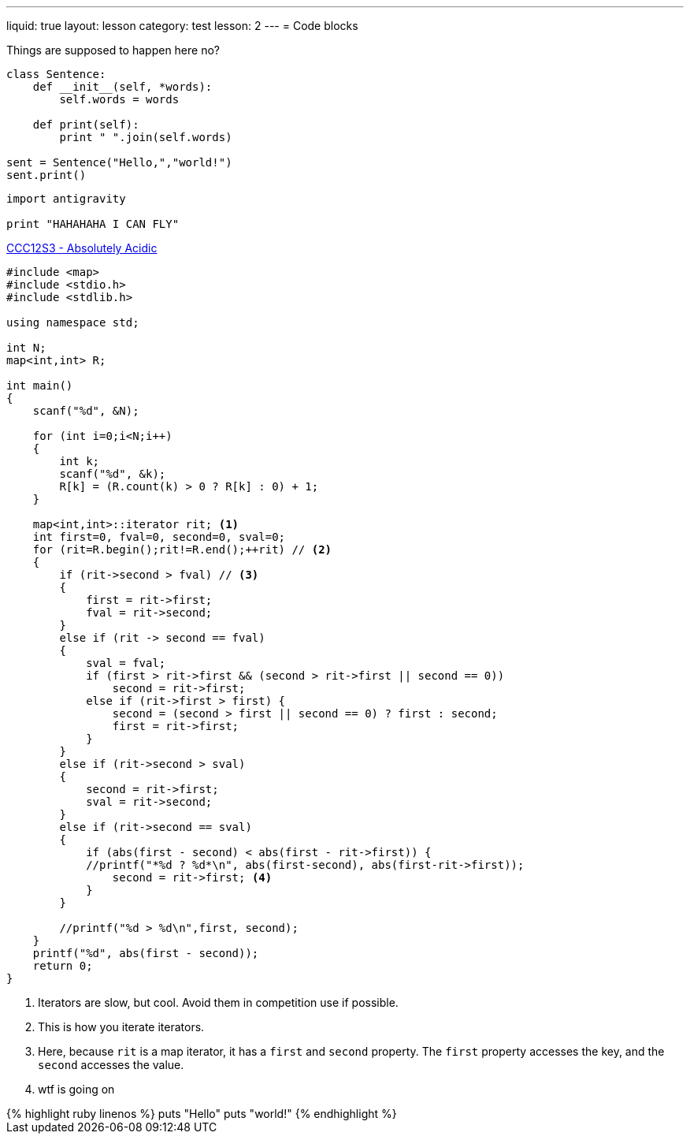 ---
liquid: true
layout: lesson
category: test
lesson: 2
---
= Code blocks

Things are supposed to happen here no?

....
class Sentence:
    def __init__(self, *words):
        self.words = words

    def print(self):
        print " ".join(self.words)

sent = Sentence("Hello,","world!")
sent.print()
....

[source,python]
----
import antigravity

print "HAHAHAHA I CAN FLY"
----

.link:http://wcipeg.com/problem/ccc12s3[CCC12S3 - Absolutely Acidic]
[source,cpp,role="linenoms"]
----
#include <map>
#include <stdio.h>
#include <stdlib.h>

using namespace std;

int N;
map<int,int> R;

int main()
{
    scanf("%d", &N);

    for (int i=0;i<N;i++)
    {
        int k;
        scanf("%d", &k);
        R[k] = (R.count(k) > 0 ? R[k] : 0) + 1;
    }

    map<int,int>::iterator rit; <1>
    int first=0, fval=0, second=0, sval=0;
    for (rit=R.begin();rit!=R.end();++rit) // <2>
    {
        if (rit->second > fval) // <3>
        {
            first = rit->first;
            fval = rit->second;
        }
        else if (rit -> second == fval)
        {
            sval = fval;
            if (first > rit->first && (second > rit->first || second == 0))
                second = rit->first;
            else if (rit->first > first) {
                second = (second > first || second == 0) ? first : second;
                first = rit->first;
            }
        }
        else if (rit->second > sval)
        {
            second = rit->first;
            sval = rit->second;
        }
        else if (rit->second == sval)
        {
            if (abs(first - second) < abs(first - rit->first)) {
            //printf("*%d ? %d*\n", abs(first-second), abs(first-rit->first));
                second = rit->first; <4>
            }
        }

        //printf("%d > %d\n",first, second);
    }
    printf("%d", abs(first - second));
    return 0;
}
----
<1> Iterators are slow, but cool. Avoid them in competition use if possible.
<2> This is how you iterate iterators.
<3> Here, because `rit` is a map iterator, it has a `first` and `second` property. The `first` property accesses the key, and the `second` accesses the value.
<4> wtf is going on

++++
{% highlight ruby linenos %}
puts "Hello"
puts "world!"
{% endhighlight %}
++++
